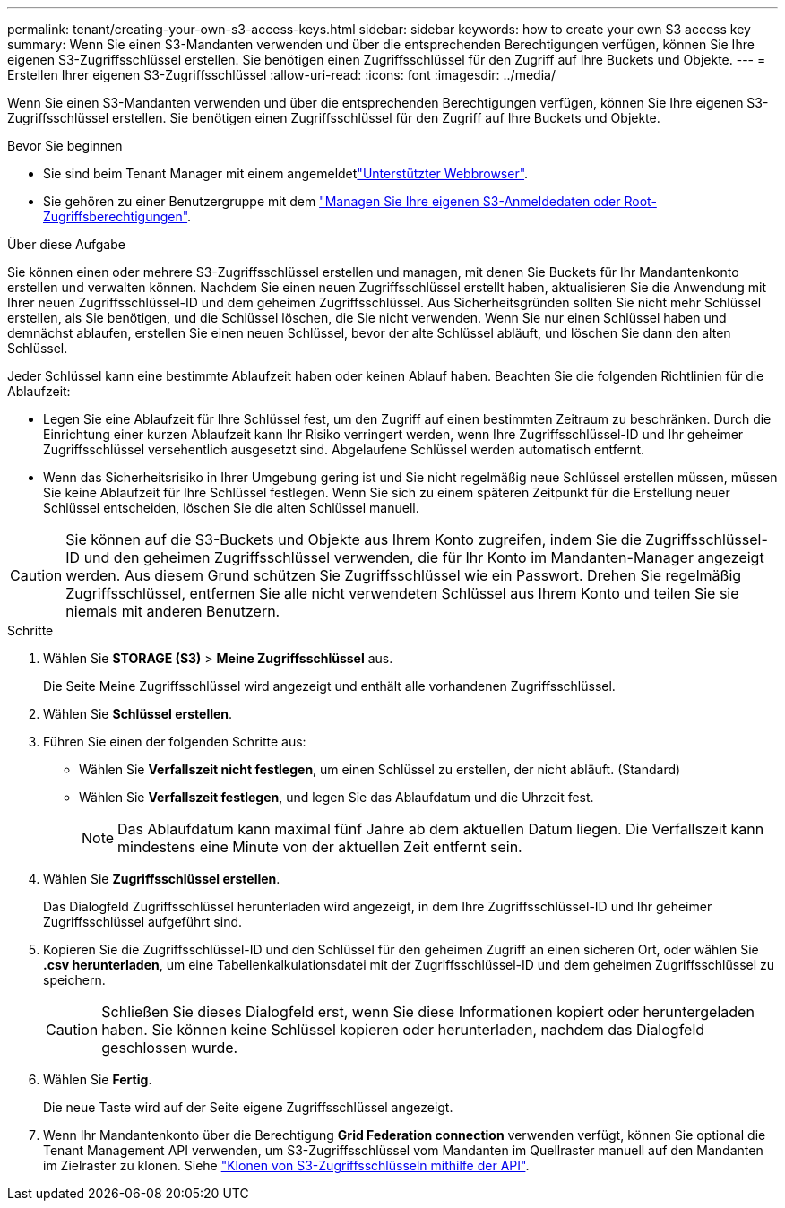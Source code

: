 ---
permalink: tenant/creating-your-own-s3-access-keys.html 
sidebar: sidebar 
keywords: how to create your own S3 access key 
summary: Wenn Sie einen S3-Mandanten verwenden und über die entsprechenden Berechtigungen verfügen, können Sie Ihre eigenen S3-Zugriffsschlüssel erstellen. Sie benötigen einen Zugriffsschlüssel für den Zugriff auf Ihre Buckets und Objekte. 
---
= Erstellen Ihrer eigenen S3-Zugriffsschlüssel
:allow-uri-read: 
:icons: font
:imagesdir: ../media/


[role="lead"]
Wenn Sie einen S3-Mandanten verwenden und über die entsprechenden Berechtigungen verfügen, können Sie Ihre eigenen S3-Zugriffsschlüssel erstellen. Sie benötigen einen Zugriffsschlüssel für den Zugriff auf Ihre Buckets und Objekte.

.Bevor Sie beginnen
* Sie sind beim Tenant Manager mit einem angemeldetlink:../admin/web-browser-requirements.html["Unterstützter Webbrowser"].
* Sie gehören zu einer Benutzergruppe mit dem link:tenant-management-permissions.html["Managen Sie Ihre eigenen S3-Anmeldedaten oder Root-Zugriffsberechtigungen"].


.Über diese Aufgabe
Sie können einen oder mehrere S3-Zugriffsschlüssel erstellen und managen, mit denen Sie Buckets für Ihr Mandantenkonto erstellen und verwalten können. Nachdem Sie einen neuen Zugriffsschlüssel erstellt haben, aktualisieren Sie die Anwendung mit Ihrer neuen Zugriffsschlüssel-ID und dem geheimen Zugriffsschlüssel. Aus Sicherheitsgründen sollten Sie nicht mehr Schlüssel erstellen, als Sie benötigen, und die Schlüssel löschen, die Sie nicht verwenden. Wenn Sie nur einen Schlüssel haben und demnächst ablaufen, erstellen Sie einen neuen Schlüssel, bevor der alte Schlüssel abläuft, und löschen Sie dann den alten Schlüssel.

Jeder Schlüssel kann eine bestimmte Ablaufzeit haben oder keinen Ablauf haben. Beachten Sie die folgenden Richtlinien für die Ablaufzeit:

* Legen Sie eine Ablaufzeit für Ihre Schlüssel fest, um den Zugriff auf einen bestimmten Zeitraum zu beschränken. Durch die Einrichtung einer kurzen Ablaufzeit kann Ihr Risiko verringert werden, wenn Ihre Zugriffsschlüssel-ID und Ihr geheimer Zugriffsschlüssel versehentlich ausgesetzt sind. Abgelaufene Schlüssel werden automatisch entfernt.
* Wenn das Sicherheitsrisiko in Ihrer Umgebung gering ist und Sie nicht regelmäßig neue Schlüssel erstellen müssen, müssen Sie keine Ablaufzeit für Ihre Schlüssel festlegen. Wenn Sie sich zu einem späteren Zeitpunkt für die Erstellung neuer Schlüssel entscheiden, löschen Sie die alten Schlüssel manuell.



CAUTION: Sie können auf die S3-Buckets und Objekte aus Ihrem Konto zugreifen, indem Sie die Zugriffsschlüssel-ID und den geheimen Zugriffsschlüssel verwenden, die für Ihr Konto im Mandanten-Manager angezeigt werden. Aus diesem Grund schützen Sie Zugriffsschlüssel wie ein Passwort. Drehen Sie regelmäßig Zugriffsschlüssel, entfernen Sie alle nicht verwendeten Schlüssel aus Ihrem Konto und teilen Sie sie niemals mit anderen Benutzern.

.Schritte
. Wählen Sie *STORAGE (S3)* > *Meine Zugriffsschlüssel* aus.
+
Die Seite Meine Zugriffsschlüssel wird angezeigt und enthält alle vorhandenen Zugriffsschlüssel.

. Wählen Sie *Schlüssel erstellen*.
. Führen Sie einen der folgenden Schritte aus:
+
** Wählen Sie *Verfallszeit nicht festlegen*, um einen Schlüssel zu erstellen, der nicht abläuft. (Standard)
** Wählen Sie *Verfallszeit festlegen*, und legen Sie das Ablaufdatum und die Uhrzeit fest.
+

NOTE: Das Ablaufdatum kann maximal fünf Jahre ab dem aktuellen Datum liegen. Die Verfallszeit kann mindestens eine Minute von der aktuellen Zeit entfernt sein.



. Wählen Sie *Zugriffsschlüssel erstellen*.
+
Das Dialogfeld Zugriffsschlüssel herunterladen wird angezeigt, in dem Ihre Zugriffsschlüssel-ID und Ihr geheimer Zugriffsschlüssel aufgeführt sind.

. Kopieren Sie die Zugriffsschlüssel-ID und den Schlüssel für den geheimen Zugriff an einen sicheren Ort, oder wählen Sie *.csv herunterladen*, um eine Tabellenkalkulationsdatei mit der Zugriffsschlüssel-ID und dem geheimen Zugriffsschlüssel zu speichern.
+

CAUTION: Schließen Sie dieses Dialogfeld erst, wenn Sie diese Informationen kopiert oder heruntergeladen haben. Sie können keine Schlüssel kopieren oder herunterladen, nachdem das Dialogfeld geschlossen wurde.

. Wählen Sie *Fertig*.
+
Die neue Taste wird auf der Seite eigene Zugriffsschlüssel angezeigt.

. Wenn Ihr Mandantenkonto über die Berechtigung *Grid Federation connection* verwenden verfügt, können Sie optional die Tenant Management API verwenden, um S3-Zugriffsschlüssel vom Mandanten im Quellraster manuell auf den Mandanten im Zielraster zu klonen. Siehe link:grid-federation-clone-keys-with-api.html["Klonen von S3-Zugriffsschlüsseln mithilfe der API"].

